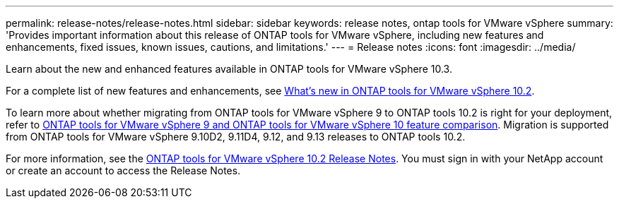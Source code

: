 ---
permalink: release-notes/release-notes.html
sidebar: sidebar
keywords: release notes, ontap tools for VMware vSphere
summary: 'Provides important information about this release of ONTAP tools for VMware vSphere, including new features and enhancements, fixed issues, known issues, cautions, and limitations.'
---
= Release notes
:icons: font
:imagesdir: ../media/

[.lead]

Learn about the new and enhanced features available in ONTAP tools for VMware vSphere 10.3.

For a complete list of new features and enhancements, see xref:whats-new-otv-102.adoc[What's new in ONTAP tools for VMware vSphere 10.2].

To learn more about whether migrating from ONTAP tools for VMware vSphere 9 to ONTAP tools 10.2 is right for your deployment, refer to xref:ontap-tools-9-ontap-tools-10-feature-comparison.adoc[ONTAP tools for VMware vSphere 9 and ONTAP tools for VMware vSphere 10 feature comparison]. Migration is supported from ONTAP tools for VMware vSphere 9.10D2, 9.11D4, 9.12, and 9.13 releases to ONTAP tools 10.2.

For more information, see the https://library.netapp.com/ecm/ecm_download_file/ECMLP3327064[ONTAP tools for VMware vSphere 10.2 Release Notes^]. You must sign in with your NetApp account or create an account to access the Release Notes.